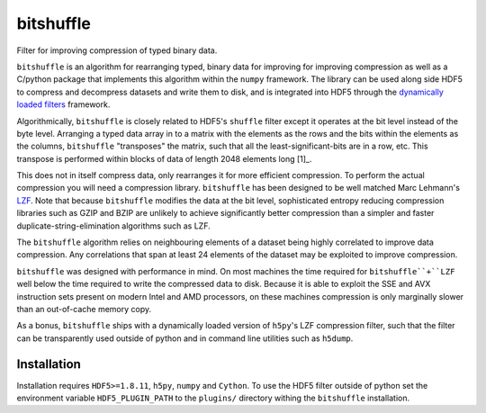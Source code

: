 ==========
bitshuffle
==========

Filter for improving compression of typed binary data.

``bitshuffle`` is an algorithm for rearranging typed, binary data for improving
for improving compression as well as a C/python package that implements this
algorithm within the ``numpy`` framework. The library can be used along side
HDF5 to compress and decompress datasets and write them to disk, and is
integrated into HDF5 through the `dynamically loaded filters`_ framework.

Algorithmically, ``bitshuffle`` is closely related to HDF5's ``shuffle`` filter
except it operates at the bit level instead of the byte level. Arranging a
typed data array in to a matrix with the elements as the rows and the bits
within the elements as the columns, ``bitshuffle`` "transposes" the matrix,
such that all the least-significant-bits are in a row, etc.  This transpose
is performed within blocks of data of length 2048 elements long [1]_.

This does not in itself compress data, only rearranges it for more efficient
compression. To perform the actual compression you will need a compression
library.  ``bitshuffle`` has been designed to be well matched Marc Lehmann's
LZF_. Note that because ``bitshuffle`` modifies the data at the bit level,
sophisticated entropy reducing compression libraries such as GZIP and BZIP are
unlikely to achieve significantly better compression than a simpler and faster
duplicate-string-elimination algorithms such as LZF.

The ``bitshuffle`` algorithm relies on neighbouring elements of a dataset being
highly correlated to improve data compression. Any correlations that span at
least 24 elements of the dataset may be exploited to improve compression.

``bitshuffle`` was designed with performance in mind. On most machines the
time required for ``bitshuffle``+``LZF`` well below the time required to write
the compressed data to disk. Because it is able to exploit the SSE and AVX
instruction sets present on modern Intel and AMD processors, on these machines
compression is only marginally slower than an out-of-cache memory copy.

As a bonus, ``bitshuffle`` ships with a dynamically loaded version of
``h5py``'s LZF compression filter, such that the filter can be transparently
used outside of python and in command line utilities such as ``h5dump``.

.. _[1]: Chosen to be well matched to the 8kB window of the LZF compression library.

.. _`dynamically loaded filters`: http://www.hdfgroup.org/HDF5/doc/Advanced/DynamicallyLoadedFilters/HDF5DynamicallyLoadedFilters.pdf

.. _LZF: http://oldhome.schmorp.de/marc/liblzf.html


Installation
------------

Installation requires ``HDF5>=1.8.11``, ``h5py``, ``numpy`` and ``Cython``.  To
use the HDF5 filter outside of python set the environment variable
``HDF5_PLUGIN_PATH`` to the ``plugins/`` directory withing the ``bitshuffle``
installation.


